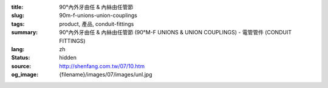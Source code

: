 :title: 90°內外牙由任 & 內絲由任管節
:slug: 90m-f-unions-union-couplings
:tags: product, 產品, conduit-fittings
:summary: 90°內外牙由任 & 內絲由任管節 (90°M-F UNIONS & UNION COUPLINGS) - 電管管件 (CONDUIT FITTINGS)
:lang: zh
:status: hidden
:source: http://shenfang.com.tw/07/10.htm
:og_image: {filename}/images/07/images/unl.jpg
